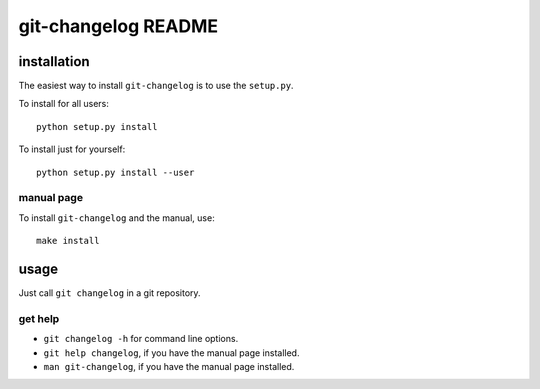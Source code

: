 ####################
git-changelog README
####################

installation
============
The easiest way to install ``git-changelog`` is to use the ``setup.py``.

To install for all users::

    python setup.py install

To install just for yourself::

    python setup.py install --user


manual page
-----------
To install ``git-changelog`` and the manual, use::

    make install


usage
=====
Just call ``git changelog`` in a git repository.


get help
--------
* ``git changelog -h`` for command line options.
* ``git help changelog``, if you have the manual page installed.
* ``man git-changelog``, if you have the manual page installed.
